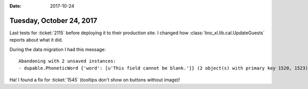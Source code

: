:date: 2017-10-24

=========================
Tuesday, October 24, 2017
=========================

Last tests for :ticket:`2115` before deploying it to their production
site.  I changed how :class:`lino_xl.lib.cal.UpdateGuests` reports
about what it did.

During the data migration I had this message::

    Abandoning with 2 unsaved instances:
    - dupable.PhoneticWord {'word': [u'This field cannot be blank.']} (2 object(s) with primary key 1520, 1523)

  


Ha! I found a fix for :ticket:`1545` (tooltips don't show on buttons
without image)!
